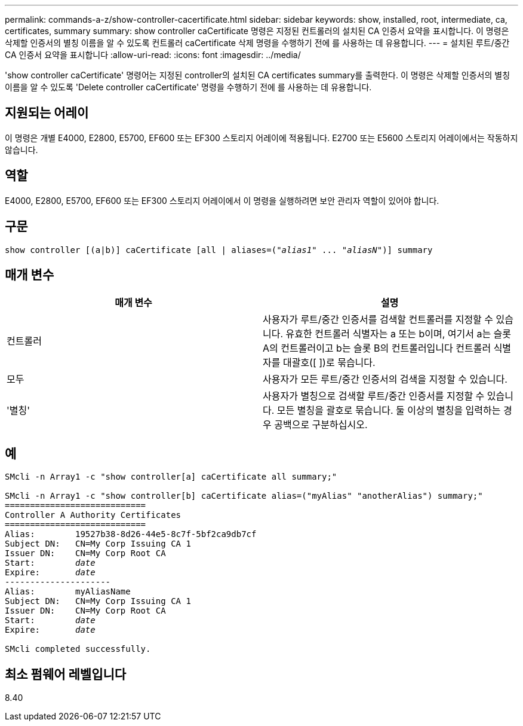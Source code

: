 ---
permalink: commands-a-z/show-controller-cacertificate.html 
sidebar: sidebar 
keywords: show, installed, root, intermediate, ca, certificates, summary 
summary: show controller caCertificate 명령은 지정된 컨트롤러의 설치된 CA 인증서 요약을 표시합니다. 이 명령은 삭제할 인증서의 별칭 이름을 알 수 있도록 컨트롤러 caCertificate 삭제 명령을 수행하기 전에 를 사용하는 데 유용합니다. 
---
= 설치된 루트/중간 CA 인증서 요약을 표시합니다
:allow-uri-read: 
:icons: font
:imagesdir: ../media/


[role="lead"]
'show controller caCertificate' 명령어는 지정된 controller의 설치된 CA certificates summary를 출력한다. 이 명령은 삭제할 인증서의 별칭 이름을 알 수 있도록 'Delete controller caCertificate' 명령을 수행하기 전에 를 사용하는 데 유용합니다.



== 지원되는 어레이

이 명령은 개별 E4000, E2800, E5700, EF600 또는 EF300 스토리지 어레이에 적용됩니다. E2700 또는 E5600 스토리지 어레이에서는 작동하지 않습니다.



== 역할

E4000, E2800, E5700, EF600 또는 EF300 스토리지 어레이에서 이 명령을 실행하려면 보안 관리자 역할이 있어야 합니다.



== 구문

[source, cli, subs="+macros"]
----
show controller [(a|b)] caCertificate [all | aliases=pass:quotes[("_alias1_" ... "_aliasN_")]] summary
----


== 매개 변수

[cols="2*"]
|===
| 매개 변수 | 설명 


 a| 
컨트롤러
 a| 
사용자가 루트/중간 인증서를 검색할 컨트롤러를 지정할 수 있습니다. 유효한 컨트롤러 식별자는 a 또는 b이며, 여기서 a는 슬롯 A의 컨트롤러이고 b는 슬롯 B의 컨트롤러입니다 컨트롤러 식별자를 대괄호([ ])로 묶습니다.



 a| 
모두
 a| 
사용자가 모든 루트/중간 인증서의 검색을 지정할 수 있습니다.



 a| 
'별칭'
 a| 
사용자가 별칭으로 검색할 루트/중간 인증서를 지정할 수 있습니다. 모든 별칭을 괄호로 묶습니다. 둘 이상의 별칭을 입력하는 경우 공백으로 구분하십시오.

|===


== 예

[listing, subs="+macros"]
----

SMcli -n Array1 -c "show controller[a] caCertificate all summary;"

SMcli -n Array1 -c "show controller[b] caCertificate alias=("myAlias" "anotherAlias") summary;"
============================
Controller A Authority Certificates
============================
Alias:        19527b38-8d26-44e5-8c7f-5bf2ca9db7cf
Subject DN:   CN=My Corp Issuing CA 1
Issuer DN:    CN=My Corp Root CA
pass:quotes[Start:        _date_]
pass:quotes[Expire:       _date_]
---------------------
Alias:        myAliasName
Subject DN:   CN=My Corp Issuing CA 1
Issuer DN:    CN=My Corp Root CA
pass:quotes[Start:        _date_]
pass:quotes[Expire:       _date_]

SMcli completed successfully.
----


== 최소 펌웨어 레벨입니다

8.40
